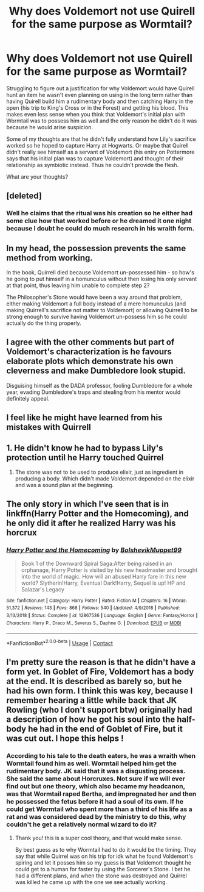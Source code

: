 #+TITLE: Why does Voldemort not use Quirell for the same purpose as Wormtail?

* Why does Voldemort not use Quirell for the same purpose as Wormtail?
:PROPERTIES:
:Author: I_love_DPs
:Score: 9
:DateUnix: 1603954436.0
:DateShort: 2020-Oct-29
:FlairText: Discussion
:END:
Struggling to figure out a justification for why Voldemort would have Quirell hunt an item he wasn't even planning on using in the long term rather than having Quirell build him a rudimentary body and then catching Harry in the open (his trip to King's Cross or in the Forest) and getting his blood. This makes even less sense when you think that Voldemort's initial plan with Wormtail was to possess him as well and the only reason he didn't do it was because he would arise suspicion.

Some of my thoughts are that he didn't fully understand how Lily's sacrifice worked so he hoped to capture Harry at Hogwarts. Or maybe that Quirell didn't really see himself as a servant of Voldemort (his entry on Pottermore says that his initial plan was to capture Voldemort) and thought of their relationship as symbiotic instead. Thus he couldn't provide the flesh.

What are your thoughts?


** [deleted]
:PROPERTIES:
:Score: 10
:DateUnix: 1603961900.0
:DateShort: 2020-Oct-29
:END:

*** Well he claims that the ritual was his creation so he either had some clue how that worked before or he dreamed it one night because I doubt he could do much research in his wraith form.
:PROPERTIES:
:Author: I_love_DPs
:Score: 1
:DateUnix: 1603964510.0
:DateShort: 2020-Oct-29
:END:


** In my head, the possession prevents the same method from working.

In the book, Quirrell died because Voldemort un-possessed him - so how's he going to put himself in a homunculus without then losing his only servant at that point, thus leaving him unable to complete step 2?

The Philosopher's Stone would have been a way around that problem, either making Voldemort a full body instead of a mere homunculus (and making Quirrell's sacrifice not matter to Voldemort) or allowing Quirrell to be strong enough to survive having Voldemort un-possess him so he could actually do the thing properly.
:PROPERTIES:
:Author: PsiGuy60
:Score: 7
:DateUnix: 1603957009.0
:DateShort: 2020-Oct-29
:END:


** I agree with the other comments but part of Voldemort's characterization is he favours elaborate plots which demonstrate his own cleverness and make Dumbledore look stupid.

Disguising himself as the DADA professor, fooling Dumbledore for a whole year, evading Dumbledore's traps and stealing from his mentor would definitely appeal.
:PROPERTIES:
:Author: davidwelch158
:Score: 5
:DateUnix: 1603969841.0
:DateShort: 2020-Oct-29
:END:


** I feel like he might have learned from his mistakes with Quirrell
:PROPERTIES:
:Author: karigan_g
:Score: 2
:DateUnix: 1603960736.0
:DateShort: 2020-Oct-29
:END:


** 1. He didn't know he had to bypass Lily's protection until he Harry touched Quirrel

2. The stone was not to be used to produce elixir, just as ingredient in producing a body. Which didn't made Voldemort depended on the elixir and was a sound plan at the beginning.
:PROPERTIES:
:Author: Jon_Riptide
:Score: 2
:DateUnix: 1603968846.0
:DateShort: 2020-Oct-29
:END:


** The only story in which I've seen that is in linkffn(Harry Potter and the Homecoming), and he only did it after he realized Harry was his horcrux
:PROPERTIES:
:Author: OptimusRatchet
:Score: 2
:DateUnix: 1603987288.0
:DateShort: 2020-Oct-29
:END:

*** [[https://www.fanfiction.net/s/12867536/1/][*/Harry Potter and the Homecoming/*]] by [[https://www.fanfiction.net/u/10461539/BolshevikMuppet99][/BolshevikMuppet99/]]

#+begin_quote
  Book 1 of the Downward Spiral Saga:After being raised in an orphanage, Harry Potter is visited by his new headmaster and brought into the world of magic. How will an abused Harry fare in this new world? Slytherin!Harry, Eventual Dark!Harry, Sequel is up! HP and Salazar's Legacy
#+end_quote

^{/Site/:} ^{fanfiction.net} ^{*|*} ^{/Category/:} ^{Harry} ^{Potter} ^{*|*} ^{/Rated/:} ^{Fiction} ^{M} ^{*|*} ^{/Chapters/:} ^{16} ^{*|*} ^{/Words/:} ^{51,372} ^{*|*} ^{/Reviews/:} ^{143} ^{*|*} ^{/Favs/:} ^{868} ^{*|*} ^{/Follows/:} ^{540} ^{*|*} ^{/Updated/:} ^{4/9/2018} ^{*|*} ^{/Published/:} ^{3/13/2018} ^{*|*} ^{/Status/:} ^{Complete} ^{*|*} ^{/id/:} ^{12867536} ^{*|*} ^{/Language/:} ^{English} ^{*|*} ^{/Genre/:} ^{Fantasy/Horror} ^{*|*} ^{/Characters/:} ^{Harry} ^{P.,} ^{Draco} ^{M.,} ^{Severus} ^{S.,} ^{Daphne} ^{G.} ^{*|*} ^{/Download/:} ^{[[http://www.ff2ebook.com/old/ffn-bot/index.php?id=12867536&source=ff&filetype=epub][EPUB]]} ^{or} ^{[[http://www.ff2ebook.com/old/ffn-bot/index.php?id=12867536&source=ff&filetype=mobi][MOBI]]}

--------------

*FanfictionBot*^{2.0.0-beta} | [[https://github.com/FanfictionBot/reddit-ffn-bot/wiki/Usage][Usage]] | [[https://www.reddit.com/message/compose?to=tusing][Contact]]
:PROPERTIES:
:Author: FanfictionBot
:Score: 3
:DateUnix: 1603987305.0
:DateShort: 2020-Oct-29
:END:


** I'm pretty sure the reason is that he didn't have a form yet. In Goblet of Fire, Voldemort has a body at the end. It is described as barely so, but he had his own form. I think this was key, because I remember hearing a little while back that JK Rowling (who I don't support btw) originally had a description of how he got his soul into the half-body he had in the end of Goblet of Fire, but it was cut out. I hope this helps !
:PROPERTIES:
:Author: Potential-Attitude-9
:Score: 2
:DateUnix: 1604027281.0
:DateShort: 2020-Oct-30
:END:

*** According to his tale to the death eaters, he was a wraith when Wormtail found him as well. Wormtail helped him get the rudimentary body. JK said that it was a disgusting process. She said the same about Horcruxes. Not sure if we will ever find out but one theory, which also became my headcanon, was that Wormtail raped Bertha, and impregnated her and then he possessed the fetus before it had a soul of its own. If he could get Wormtail who spent more than a third of his life as a rat and was considered dead by the ministry to do this, why couldn't he get a relatively normal wizard to do it?
:PROPERTIES:
:Author: I_love_DPs
:Score: 2
:DateUnix: 1604069673.0
:DateShort: 2020-Oct-30
:END:

**** Thank you! this is a super cool theory, and that would make sense.

By best guess as to why Wormtail had to do it would be the timing. They say that while Quirrel was on his trip for idk what he found Voldemort's spiring and let it posses him so my guess is that Voldemort thought he could get to a human for faster by using the Sorcerer's Stone. I bet he had a different plans, and when the stone was destroyed and Quirrel was killed he came up with the one we see actually working.
:PROPERTIES:
:Author: Potential-Attitude-9
:Score: 2
:DateUnix: 1604097149.0
:DateShort: 2020-Oct-31
:END:
